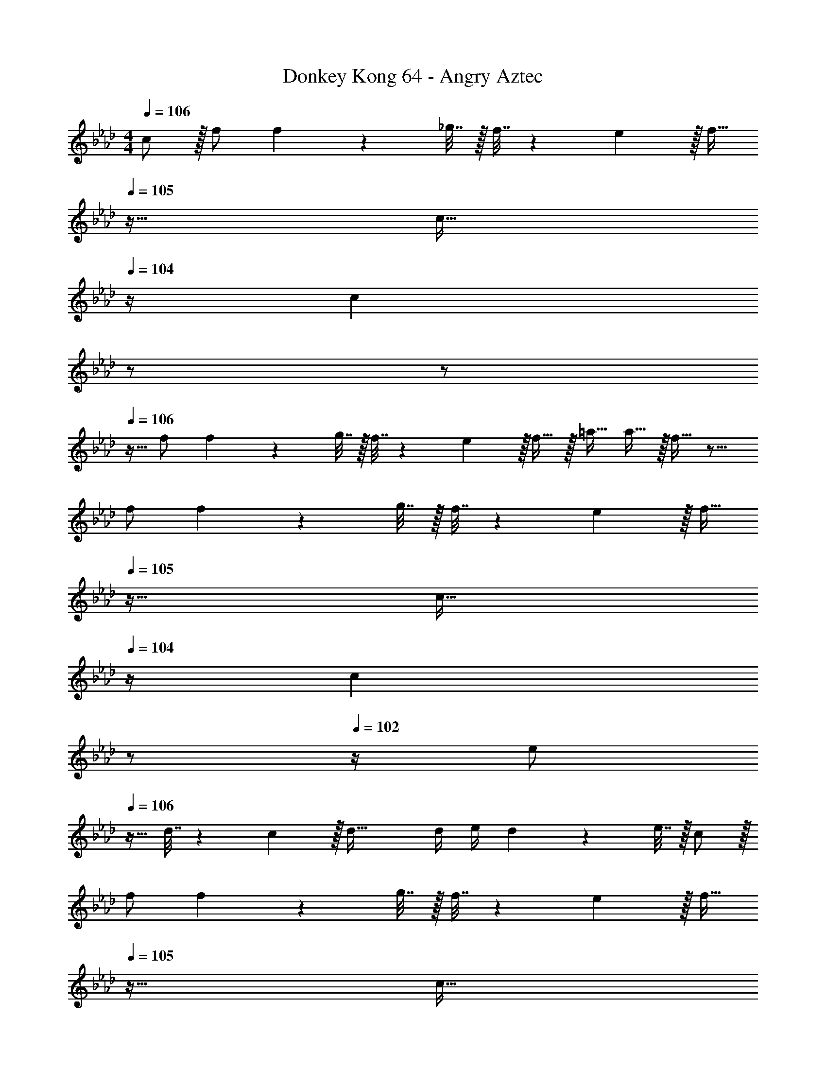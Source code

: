 X: 1
T: Donkey Kong 64 - Angry Aztec
Z: ABC Generated by Starbound Composer
L: 1/4
M: 4/4
Q: 1/4=106
K: Ab
c/ z/32 f/ f71/288 z/288 _g7/32 z/32 f7/32 z/36 e2/9 z/32 [z7/32f15/32] 
Q: 1/4=105
z9/32 [z7/32c15/32] 
Q: 1/4=104
z/4 [z/4c] 
Q: 1/4=103
z/ 
Q: 1/4=102
z/ 
Q: 1/4=106
z9/32 f/ f71/288 z/288 g7/32 z/32 f7/32 z/36 e2/9 z/32 f15/32 z/32 =a15/32 a15/32 z/32 f15/32 z9/16 
f/ f71/288 z/288 g7/32 z/32 f7/32 z/36 e2/9 z/32 [z7/32f15/32] 
Q: 1/4=105
z9/32 [z7/32c15/32] 
Q: 1/4=104
z/4 [z/4c] 
Q: 1/4=103
z/ 
Q: 1/4=102
z/4 [z/4e/] 
Q: 1/4=106
z9/32 
d7/32 z/36 c2/9 z/32 d63/32 d/4 e/4 d2/9 z/36 e7/32 z/32 c/ z/32 
f/ f71/288 z/288 g7/32 z/32 f7/32 z/36 e2/9 z/32 [z7/32f15/32] 
Q: 1/4=105
z9/32 [z7/32c15/32] 
Q: 1/4=104
z/4 [z/4c] 
Q: 1/4=103
z/ 
Q: 1/4=102
z/ 
Q: 1/4=106
z9/32 
f/ f71/288 z/288 g7/32 z/32 f7/32 z/36 e2/9 z/32 f15/32 z/32 a15/32 a15/32 z/32 c'15/32 z9/16 
c'/ c'71/288 z/288 d'7/32 z/32 c'7/32 z/36 b2/9 z/32 c'15/32 z/32 a15/32 a e'/ z/32 
d'7/32 z/36 c'2/9 z/32 [zd'63/32] [_G,,31/32D,31/32_G,31/32] [d'/4E,,B,,E,] e'/4 d'2/9 z/36 e'7/32 z/32 [c'/F,,193/32C,193/32F,193/32] z/32 
f/ f71/288 z/288 g7/32 z/32 f7/32 z/36 e2/9 z/32 f15/32 z/32 c15/32 c z17/32 
f/ f71/288 z/288 g7/32 z/32 f7/32 z/36 e2/9 z/32 [f15/32E,,31/32B,,31/32E,31/32] z/32 a15/32 [a15/32G,,D,G,] z/32 f15/32 z/32 [z17/32F,,4C,4F,4] 
f/ f71/288 z/288 g7/32 z/32 f7/32 z/36 e2/9 z/32 f15/32 z/32 c15/32 c [e/G,,4B,,4E,4G,4] z/32 
d7/32 z/36 c2/9 z/32 d63/32 d/4 e/4 d2/9 z/36 e7/32 z/32 [c/F,,193/32C,193/32F,193/32] z/32 
f/ f71/288 z/288 g7/32 z/32 f7/32 z/36 e2/9 z/32 f15/32 z/32 c15/32 c z17/32 
f/ f71/288 z/288 g7/32 z/32 f7/32 z/36 e2/9 z/32 [f15/32E,,31/32B,,31/32E,31/32] z/32 a15/32 [a15/32G,,D,G,] z/32 c'15/32 z/32 [z17/32F,,4C,4F,4] 
c'/ c'71/288 z/288 d'7/32 z/32 c'7/32 z/36 b2/9 z/32 c'15/32 z/32 a15/32 a [e'/G,,4B,,4E,4G,4] z/32 
d'7/32 z/36 c'2/9 z/32 d'63/32 d'/4 e'/4 d'2/9 z/36 e'7/32 z/32 
K: G
[e'/E,,33/32E,33/32] z/32 
e/ [e71/288E,,/E,/] z/288 f7/32 z/32 [e7/32E,,/E,/] z/36 ^d2/9 z/32 [e15/32E,,31/32E,31/32] z/32 B15/32 [B/E,,/E,/] [B15/32E,/E,,17/32] z/32 [=d/C,33/32=G,33/32] z/32 
c7/32 z/36 B2/9 z/32 [C,/G,/c3/] [C,/G,/] [z/C,31/32G,31/32] d7/16 z/32 [c15/32C,/G,/] z/32 [G15/32G,/C,17/32] z/32 [^G5/18^G,,33/32^D,33/32] z/72 =G23/96 
^G7/32 z/36 =G2/9 z/32 [^G15/32G,,/D,/] z/32 [^A15/32G,,/D,/] z/32 [z7/32B23/32G,,31/32D,31/32] 
Q: 1/4=105
z/ 
Q: 1/4=104
A/4 [z/4G15/32G,,D,] 
Q: 1/4=103
z/4 [z/4A15/32] 
Q: 1/4=102
z/4 [z/4B/G,,33/32D,33/32] 
Q: 1/4=106
z9/32 
^c15/32 z/32 [^d15/32G,,/D,/] z/32 [e15/32G,,/D,/] z/32 [d15/32G,,31/32D,31/32] z/32 e7/16 z/32 [=d15/32G,,D,] z/32 ^d15/32 z/32 [e17/32E,,33/32E,33/32] 
e/ [e71/288E,,/E,/] z/288 f7/32 z/32 [e7/32E,,/E,/] z/36 d2/9 z/32 [e15/32E,,31/32E,31/32] z/32 B15/32 [B/E,,/E,/] [B15/32E,/E,,17/32] z/32 [=d/C,33/32G,33/32] z/32 
=c7/32 z/36 B2/9 z/32 [C,/G,/c3/] [C,/G,/] [z/C,31/32G,31/32] d7/16 z/32 [c15/32C,/G,/] z/32 [=G15/32G,/C,17/32] z/32 [^G5/18G,,33/32D,33/32] z/72 =G23/96 
^G7/32 z/36 =G2/9 z/32 [^G15/32G,,/D,/] z/32 [A15/32G,,/D,/] z/32 [B23/32G,,31/32D,31/32] ^c/4 [^d15/32G,,D,] z/32 G15/32 z/32 [A7/9F,,33/32F,33/32] 
F2/9 z/32 [A15/32F,,/F,/] z/32 [c15/32F,/F,,83/160] z/32 [z7/32=c15/32C,,31/32C,31/32] 
Q: 1/4=105
z9/32 [z7/32=G7/16] 
Q: 1/4=104
z/4 [z/4c15/32C,,/C,/] 
Q: 1/4=103
z/4 [z/4e15/32C,/C,,17/32] 
Q: 1/4=102
z/4 
K: Ab
[z/4f17/32F,,193/32C,193/32F,193/32] 
Q: 1/4=106
z9/32 f/ 
f71/288 z/288 g7/32 z/32 f7/32 z/36 e2/9 z/32 f15/32 z/32 c15/32 c z17/32 f/ 
f71/288 z/288 g7/32 z/32 f7/32 z/36 e2/9 z/32 [f15/32E,,31/32B,,31/32E,31/32] z/32 a15/32 [a15/32_G,,_D,_G,] z/32 f15/32 z/32 [z17/32F,,4C,4F,4] f/ 
f71/288 z/288 g7/32 z/32 f7/32 z/36 e2/9 z/32 f15/32 z/32 c15/32 c [e/G,,4B,,4E,4G,4] z/32 _d7/32 z/36 c2/9 z/32 
d63/32 d/4 e/4 d2/9 z/36 e7/32 z/32 [c/F,,193/32C,193/32F,193/32] z/32 f/ 
f71/288 z/288 g7/32 z/32 f7/32 z/36 e2/9 z/32 f15/32 z/32 c15/32 c z17/32 f/ 
f71/288 z/288 g7/32 z/32 f7/32 z/36 e2/9 z/32 [f15/32E,,31/32B,,31/32E,31/32] z/32 a15/32 [a15/32G,,D,G,] z/32 c'15/32 z/32 [z17/32F,,4C,4F,4] c'/ 
c'71/288 z/288 d'7/32 z/32 c'7/32 z/36 b2/9 z/32 c'15/32 z/32 a15/32 a [e'/G,,4B,,4E,4G,4] z/32 d'7/32 z/36 c'2/9 z/32 
d'63/32 [z/4d'5/18] [z/4e'9/32] d'/4 e'/4 [z7/24G,3/10G,,/] [z23/96D31/120] [A,,7/32B,25/96] z/36 [B,,2/9D19/72] z/32 
[C,71/288G,25/96] z/288 [D,7/32D57/224] z/32 [E,7/32B,71/288] z/36 [F,2/9D65/252] z/32 G,7/32 z/36 [F,2/9D73/288] z/32 [E,7/32B,71/288] [D,/4D9/32] [C,/4G,5/18] [B,,/4D9/32] [A,,2/9B,/4] z/36 [G,,7/32D/4] z/32 [z7/24F,3/10F,,7/18] [z5/96C31/120] [z3/16G,,49/160] [z23/288=A,25/96] [z/6F,,43/180] [z11/252D19/72] [z23/168G,,33/224] [z7/96F,,25/168] 
[z/16F,25/96] [z37/288G,,5/32] [z17/288F,,11/72] [z17/224C57/224] G,,/7 [z/32F,,/7] [z3/32A,71/288] [z/8G,,11/72] [z/36F,,3/20] [z/9D65/252] G,,41/288 [z19/160F,,13/96F,25/96] [z23/180G,,17/120] [z37/288F,,19/126C73/288] [z/8G,,43/288] [z/96A,71/288] [z23/168F,,7/48] [z/14G,,/7] [z/16D9/32] [z/8F,,11/80] [z/16G,,7/48] [z/14F,5/18] [z9/70F,,33/224] [z/20G,,3/20] [z/12C9/32] [z11/84F,,13/96] [z/28G,,37/252] [z/10A,/4] [z11/90F,,3/20] [z/36G,,11/72] [z3/28D/4] [z/7F,,39/224] [z7/24G,3/10G,,/] [z23/96D31/120] [A,,7/32B,25/96] z/36 [B,,2/9D19/72] z/32 
[C,71/288G,25/96] z/288 [D,7/32D57/224] z/32 [E,7/32B,71/288] z/36 [F,2/9D65/252] z/32 G,7/32 z/36 [F,2/9D73/288] z/32 [_A,7/32B,71/288] [G,/8D9/32] z/72 F,/9 [E,/4G,5/18] [D,/8D9/32] z/72 C,/9 [B,,2/9B,/4] z/36 [A,,3/28D/4] z/56 G,,/8 [z2/7F,3/10F,,9/28] [z/168G,,43/168] [z23/96C31/120] [z27/160F,,55/288=A,25/96] [z7/90G,,3/20] [z/18D19/72] [z11/84F,,13/96] [z15/224G,,37/252] 
[z/16F,25/96] [z37/288F,,5/32] [z17/288G,,11/72] [z17/224C57/224] F,,/7 [z/32G,,/7] [z3/32A,71/288] [z/8F,,11/72] [z/36G,,5/32] [z/9D65/252] [z41/288F,,37/252] [z19/160G,,13/96F,25/96] [z23/180F,,3/20] [z/288C73/288] [z13/96G,,33/224] [z11/96F,,7/48] [z3/160A,71/288] [z9/70G,,3/20] [z/14F,,/7] [z/16D9/32] [z19/144G,,7/48] [z/18F,,43/288] [z/14F,5/18] [z23/168G,,19/126] [z/24F,,17/120] [z/12C9/32] [z13/96G,,/6] [z/32F,,41/288] [z/10A,/4] [z11/90G,,3/20] [z/36F,,11/72] [z3/28D/4] [z/7G,,39/224] [z7/24G,3/10_G/] [z23/96D31/120] [_A7/32B,25/96] z/36 [B2/9D19/72] z/32 
[c71/288G,25/96] z/288 [d7/32D57/224] z/32 [e7/32B,71/288] z/36 [f2/9D65/252] z/32 [g7/32G,25/96] z/36 [f2/9D73/288] z/32 [e7/32B,71/288] [d/4D9/32] [c/4G,5/18] [B/4D9/32] [A2/9B,/4] z/36 [G7/32D/4] z/32 [z/4F5/18F,3/10] [z/24G7/32] [z11/72C31/120] [z25/288F13/72] [z23/288A,71/288G,25/96] [z5/36G/6] [z/36F/7] [z7/72D19/72] [z/8G5/32] [z/32F5/32] 
[z25/224A,/4F,25/96] [z17/126G/7] [z/288F5/36] [z19/160C57/224] [z21/160G17/120] [z/8F33/224A,7/32G,71/288] [z35/288G23/160] [z/72D65/252] [z/8F7/48] [z11/96G7/48] [z3/160F,25/96] [z9/70F3/20] [z25/252G/7] [z5/144C73/288] [z/8F11/80] [z3/32G7/48] [z9/224A,7/32G,71/288] [z9/70F/7] [z/20G23/160] [z/12D9/32] [z/8F13/96] [z/24G17/120] [z3/32A,/4F,5/18] [z/8F37/288] [z/32G31/224] [z/10C9/32] [z19/160F3/20] [z/32G5/32] [z3/28A,/4G,/4] F/7 [z/8G5/36D/4] F/8 [z7/24G,3/10G/] [z23/96D31/120] [A7/32B,25/96] z/36 [B2/9D19/72] z/32 
[c71/288G,25/96] z/288 [d7/32D57/224] z/32 [e7/32B,71/288] z/36 [f2/9D65/252] z/32 [g7/32G,25/96] z/36 [f2/9D73/288] z/32 [_a7/32B,71/288] [g/8D9/32] z/72 f/9 [e/4G,5/18] [d/8D9/32] z/72 c/9 [B2/9B,/4] z/36 [A3/28D/4] z/56 G/8 [z/4F2/7F,3/10] [z/24G/4] [z17/96C31/120] [z/16F19/96] [z25/224A,71/288G,25/96] [z17/126G25/168] [z37/288F19/126D19/72] [z/8G5/32] 
[z/96A,/4F,25/96] [z23/168F19/120] [z23/224G13/84] [z/32C57/224] [z19/144F17/112] [z25/288G43/288] [z5/96A,7/32G,71/288] [z11/84F5/36] [z4/63G/7] [z13/180D65/252] [z19/160F3/20] [z/16G5/32] [z23/288F,25/96] [z5/36F/6] [z/36G3/20] [z/9C73/288] F41/288 [z19/160G13/96A,7/32G,71/288] [z/10F3/20] [z/28D9/32] [z11/84G17/112] [z/12F13/84] [z/20A,/4F,5/18] [z11/80G3/20] [z/16F7/48] [z/14C9/32] [z9/70G33/224] [z/20F3/20] [z/12A,/4G,/4] [z5/36G/6] [z/36F11/72] [z3/28D/4] [z/7G39/224] [F/B,,193/32B,193/32] z/32 B/ 
B71/288 z/288 =B7/32 z/32 _B7/32 z/36 A2/9 z/32 [F/B/] [F15/32B15/32] [F/4B/4] =B/4 _B2/9 z/36 A7/32 z/32 B17/32 [F/B/] 
[F71/288B/4] z/288 =B7/32 z/32 _B7/32 z/36 A2/9 z/32 [B/A,,31/32_A,31/32] [B15/32=d15/32] [B/4d/4=B,,=B,] =B/4 _B2/9 z/36 A7/32 z/32 [B17/32_B,,4_B,4] [B/d/] 
[B71/288d/4] z/288 =B7/32 z/32 _B7/32 z/36 A2/9 z/32 B/ [F15/32B15/32] [F/4B/4] =B/4 _B2/9 z/36 A/4 [A/B17/32A,,4A,4] z/32 G7/32 z/36 F2/9 z/32 
G A15/32 z/32 G7/32 F/4 G/4 A/4 G2/9 z/36 A7/32 z/32 [F/B,,193/32B,193/32] z/32 B/ 
B71/288 z/288 =B7/32 z/32 _B7/32 z/36 A2/9 z/32 [F/B/] [F15/32B15/32] [F/4B/4] =B/4 _B2/9 z/36 A7/32 z/32 B17/32 [F/B/] 
[F71/288B/4] z/288 =B7/32 z/32 _B7/32 z/36 A2/9 z/32 [B/A,,31/32A,31/32] [B15/32d15/32] [B/4d/4=B,,=B,] =B/4 [_B2/9f/4] z/36 A7/32 z/32 [B/_B,,4_B,4] z/32 [d/f/] 
[d71/288f/4] z/288 g7/32 z/32 f7/32 z/36 e2/9 z/32 f/ [d15/32f15/32] [d/4f/4] g/4 f2/9 z/36 e7/32 z/32 [g17/32a17/32A,,4A,4] [e7/32g71/288] z/36 f2/9 z/32 
[eg] a15/32 z/32 g7/32 f/4 g/4 a/4 g2/9 z/36 a7/32 z/32 
K: D
[F,/B,,,193/32=B,,193/32] z/32 =B,/ 
B,71/288 z/288 =C7/32 z/32 B,7/32 z/36 =A,2/9 z/32 B,15/32 z/32 F,15/32 F, z17/32 B,/ 
B,71/288 z/288 C7/32 z/32 B,7/32 z/36 A,2/9 z/32 [B,15/32A,,,31/32A,,31/32] z/32 ^D15/32 [D15/32=C,,=C,] z/32 B,15/32 z/32 [z17/32B,,,4B,,4] B,/ 
B,71/288 z/288 C7/32 z/32 B,7/32 z/36 A,2/9 z/32 B,15/32 z/32 F,15/32 F, [A,/A,,,4A,,4] z/32 =G,7/32 z/36 F,2/9 z/32 
G,63/32 G,/4 A,/4 G,2/9 z/36 A,7/32 z/32 [F,/B,,,193/32B,,193/32] z/32 B,/ 
B,71/288 z/288 C7/32 z/32 B,7/32 z/36 A,2/9 z/32 B,15/32 z/32 F,15/32 F, z17/32 B,/ 
B,71/288 z/288 C7/32 z/32 B,7/32 z/36 A,2/9 z/32 [B,15/32A,,,31/32A,,31/32] z/32 D15/32 [D15/32C,,C,] z/32 F15/32 z/32 [z17/32B,,,4B,,4] F/ 
F71/288 z/288 =G7/32 z/32 F7/32 z/36 E2/9 z/32 F15/32 z/32 D15/32 D [=A/A,,,4A,,4] z/32 G7/32 z/36 F2/9 z/32 
G63/32 G/4 A/4 G2/9 z/36 A7/32 z/32 [c/C,,4C,4] z/32 d7/32 z/36 e2/9 z/32 
f71/288 z/288 =g7/32 z/32 =a7/32 z/36 b2/9 z/32 =c'7/32 z/36 b2/9 z/32 a7/32 g/4 f/4 e/4 d2/9 z/36 c7/32 z/32 [z11/32=B7/18B,,,4B,,4] [z9/32c49/160] [z11/56B9/40] [z/7c33/224] [z29/224B37/252] 
[z37/288c5/32] [z17/126B11/72] c/7 [z/8B/7] [z/8c11/72] [z5/36B3/20] c41/288 [z19/160B13/96] [z21/160c3/20] [z13/96B33/224] [z/8c7/48] [z23/168B7/48] [z15/112c/7] [z/8B7/48] [z15/112c7/48] [z9/70B33/224] [z2/15c3/20] B13/96 [z21/160c41/288] [z11/90B3/20] [z17/126c11/72] [z/7B39/224] [c/C,,4C,4] z/32 d7/32 z/36 e2/9 z/32 f71/288 z/288 
g7/32 z/32 a7/32 z/36 b2/9 z/32 c'7/32 z/36 b2/9 z/32 d'7/32 c'/8 z/72 b/9 a/4 g/8 z/72 f/9 e2/9 z/36 d3/28 z/56 c/8 [z5/18B5/16B,,,4B,,4] [z2/9c65/252] [z/5B7/32] [z2/15c3/20] [z13/96B/6] [z31/224c5/32] B/7 [z/8c/7] 
B5/32 [z/8c13/96] [z13/96B23/160] [z23/168c11/72] [z15/112B13/84] [z11/80c17/112] [z2/15B3/20] [z13/96c/6] [z41/288B5/32] c5/36 [z5/36B3/20] [z41/288c37/252] [z/8B33/224] [z13/96c5/32] [z23/168B11/72] [z/7c13/84] [z9/70B33/224] [z23/160c11/70] [z5/32B3/16] 
K: Ab
c/ z/32 f/ f71/288 z/288 _g7/32 z/32 
f7/32 z/36 e2/9 z/32 [z7/32f15/32] 
Q: 1/4=105
z9/32 [z7/32c15/32] 
Q: 1/4=104
z/4 [z/4c] 
Q: 1/4=103
z/ 
Q: 1/4=102
z/ 
Q: 1/4=106
z9/32 f/ f71/288 z/288 g7/32 z/32 
f7/32 z/36 e2/9 z/32 f15/32 z/32 a15/32 a15/32 z/32 f15/32 z9/16 f/ f71/288 z/288 g7/32 z/32 
f7/32 z/36 e2/9 z/32 [z7/32f15/32] 
Q: 1/4=105
z9/32 [z7/32c15/32] 
Q: 1/4=104
z/4 [z/4c] 
Q: 1/4=103
z/ 
Q: 1/4=102
z/4 [z/4e/] 
Q: 1/4=106
z9/32 _d7/32 z/36 c2/9 z/32 d63/32 
d/4 e/4 d2/9 z/36 e7/32 z/32 c/ z/32 f/ f71/288 z/288 g7/32 z/32 f7/32 z/36 e2/9 z/32 [z7/32f15/32] 
Q: 1/4=105
z9/32 [z7/32c15/32] 
Q: 1/4=104
z/4 
[z/4c] 
Q: 1/4=103
z/ 
Q: 1/4=102
z/ 
Q: 1/4=106
z9/32 f/ f71/288 z/288 g7/32 z/32 f7/32 z/36 e2/9 z/32 f15/32 z/32 a15/32 
a15/32 z/32 c'15/32 z9/16 c'/ c'71/288 z/288 d'7/32 z/32 c'7/32 z/36 b2/9 z/32 c'15/32 z/32 a15/32 
a e'/ z/32 d'7/32 z/36 c'2/9 z/32 [zd'63/32] [G,,31/32D,31/32_G,31/32] 
[d'/4E,,_B,,E,] e'/4 d'2/9 z/36 e'7/32 z/32 [c'/F,,193/32C,193/32F,193/32] z/32 f/ f71/288 z/288 g7/32 z/32 f7/32 z/36 e2/9 z/32 f15/32 z/32 c15/32 
c z17/32 f/ f71/288 z/288 g7/32 z/32 f7/32 z/36 e2/9 z/32 [f15/32E,,31/32B,,31/32E,31/32] z/32 a15/32 
[a15/32G,,D,G,] z/32 f15/32 z/32 [z17/32F,,4C,4F,4] f/ f71/288 z/288 g7/32 z/32 f7/32 z/36 e2/9 z/32 f15/32 z/32 c15/32 
c [e/G,,4B,,4E,4G,4] z/32 d7/32 z/36 c2/9 z/32 d63/32 
d/4 e/4 d2/9 z/36 e7/32 z/32 [c/F,,193/32C,193/32F,193/32] z/32 f/ f71/288 z/288 g7/32 z/32 f7/32 z/36 e2/9 z/32 f15/32 z/32 c15/32 
c z17/32 f/ f71/288 z/288 g7/32 z/32 f7/32 z/36 e2/9 z/32 [f15/32E,,31/32B,,31/32E,31/32] z/32 a15/32 
[a15/32G,,D,G,] z/32 c'15/32 z/32 [z17/32F,,4C,4F,4] c'/ c'71/288 z/288 d'7/32 z/32 c'7/32 z/36 b2/9 z/32 c'15/32 z/32 a15/32 
a [e'/G,,4B,,4E,4G,4] z/32 d'7/32 z/36 c'2/9 z/32 d'63/32 
d'/4 e'/4 d'2/9 z/36 e'7/32 z/32 
K: G
[e'/E,,33/32E,33/32] z/32 e/ [e71/288E,,/E,/] z/288 f7/32 z/32 [e7/32E,,/E,/] z/36 ^d2/9 z/32 [e15/32E,,31/32E,31/32] z/32 B15/32 
[B/E,,/E,/] [B15/32E,/E,,17/32] z/32 [=d/C,33/32=G,33/32] z/32 c7/32 z/36 B2/9 z/32 [C,/G,/c3/] [C,/G,/] [z/C,31/32G,31/32] d7/16 z/32 
[c15/32C,/G,/] z/32 [G15/32G,/C,17/32] z/32 [^G5/18^G,,33/32^D,33/32] z/72 =G23/96 ^G7/32 z/36 =G2/9 z/32 [^G15/32G,,/D,/] z/32 [^A15/32G,,/D,/] z/32 [z7/32B23/32G,,31/32D,31/32] 
Q: 1/4=105
z/ 
Q: 1/4=104
A/4 
[z/4G15/32G,,D,] 
Q: 1/4=103
z/4 [z/4A15/32] 
Q: 1/4=102
z/4 [z/4B/G,,33/32D,33/32] 
Q: 1/4=106
z9/32 ^c15/32 z/32 [^d15/32G,,/D,/] z/32 [e15/32G,,/D,/] z/32 [d15/32G,,31/32D,31/32] z/32 e7/16 z/32 
[=d15/32G,,D,] z/32 ^d15/32 z/32 [e17/32E,,33/32E,33/32] e/ [e71/288E,,/E,/] z/288 f7/32 z/32 [e7/32E,,/E,/] z/36 d2/9 z/32 [e15/32E,,31/32E,31/32] z/32 B15/32 
[B/E,,/E,/] [B15/32E,/E,,17/32] z/32 [=d/C,33/32G,33/32] z/32 =c7/32 z/36 B2/9 z/32 [C,/G,/c3/] [C,/G,/] [z/C,31/32G,31/32] d7/16 z/32 
[c15/32C,/G,/] z/32 [=G15/32G,/C,17/32] z/32 [^G5/18G,,33/32D,33/32] z/72 =G23/96 ^G7/32 z/36 =G2/9 z/32 [^G15/32G,,/D,/] z/32 [A15/32G,,/D,/] z/32 [B23/32G,,31/32D,31/32] ^c/4 
[^d15/32G,,D,] z/32 G15/32 z/32 [A7/9F,,33/32F,33/32] F2/9 z/32 [A15/32F,,/F,/] z/32 [c15/32F,/F,,83/160] z/32 [z7/32=c15/32C,,31/32C,31/32] 
Q: 1/4=105
z9/32 [z7/32=G7/16] 
Q: 1/4=104
z/4 
[z/4c15/32C,,/C,/] 
Q: 1/4=103
z/4 [z/4e15/32C,/C,,17/32] 
Q: 1/4=102
z/4 
K: Ab
[z/4f17/32F,,193/32C,193/32F,193/32] 
Q: 1/4=106
z9/32 f/ f71/288 z/288 g7/32 z/32 f7/32 z/36 e2/9 z/32 f15/32 z/32 c15/32 
c z17/32 f/ f71/288 z/288 g7/32 z/32 f7/32 z/36 e2/9 z/32 [f15/32E,,31/32B,,31/32E,31/32] z/32 a15/32 
[a15/32_G,,_D,_G,] z/32 f15/32 z/32 [z17/32F,,4C,4F,4] f/ f71/288 z/288 g7/32 z/32 f7/32 z/36 e2/9 z/32 f15/32 z/32 c15/32 
c [e/G,,4B,,4E,4G,4] z/32 _d7/32 z/36 c2/9 z/32 d63/32 
d/4 e/4 d2/9 z/36 e7/32 z/32 [c/F,,193/32C,193/32F,193/32] z/32 f/ f71/288 z/288 g7/32 z/32 f7/32 z/36 e2/9 z/32 f15/32 z/32 c15/32 
c z17/32 f/ f71/288 z/288 g7/32 z/32 f7/32 z/36 e2/9 z/32 [f15/32E,,31/32B,,31/32E,31/32] z/32 a15/32 
[a15/32G,,D,G,] z/32 c'15/32 z/32 [z17/32F,,4C,4F,4] c'/ c'71/288 z/288 d'7/32 z/32 c'7/32 z/36 b2/9 z/32 c'15/32 z/32 a15/32 
a [e'/G,,4B,,4E,4G,4] z/32 d'7/32 z/36 c'2/9 z/32 d'63/32 
[z/4d'5/18] [z/4e'9/32] d'/4 e'/4 [z7/24G,3/10G,,/] [z23/96_D31/120] [A,,7/32_B,25/96] z/36 [B,,2/9D19/72] z/32 [C,71/288G,25/96] z/288 [D,7/32D57/224] z/32 [E,7/32B,71/288] z/36 [F,2/9D65/252] z/32 G,7/32 z/36 [F,2/9D73/288] z/32 [E,7/32B,71/288] [D,/4D9/32] 
[C,/4G,5/18] [B,,/4D9/32] [A,,2/9B,/4] z/36 [G,,7/32D/4] z/32 [z7/24F,3/10F,,7/18] [z5/96C31/120] [z3/16G,,49/160] [z23/288A,25/96] [z/6F,,43/180] [z11/252D19/72] [z23/168G,,33/224] [z7/96F,,25/168] [z/16F,25/96] [z37/288G,,5/32] [z17/288F,,11/72] [z17/224C57/224] G,,/7 [z/32F,,/7] [z3/32A,71/288] [z/8G,,11/72] [z/36F,,3/20] [z/9D65/252] G,,41/288 [z19/160F,,13/96F,25/96] [z23/180G,,17/120] [z37/288F,,19/126C73/288] [z/8G,,43/288] [z/96A,71/288] [z23/168F,,7/48] [z/14G,,/7] [z/16D9/32] [z/8F,,11/80] [z/16G,,7/48] 
[z/14F,5/18] [z9/70F,,33/224] [z/20G,,3/20] [z/12C9/32] [z11/84F,,13/96] [z/28G,,37/252] [z/10A,/4] [z11/90F,,3/20] [z/36G,,11/72] [z3/28D/4] [z/7F,,39/224] [z7/24G,3/10G,,/] [z23/96D31/120] [A,,7/32B,25/96] z/36 [B,,2/9D19/72] z/32 [C,71/288G,25/96] z/288 [D,7/32D57/224] z/32 [E,7/32B,71/288] z/36 [F,2/9D65/252] z/32 G,7/32 z/36 [F,2/9D73/288] z/32 [_A,7/32B,71/288] [G,/8D9/32] z/72 F,/9 
[E,/4G,5/18] [D,/8D9/32] z/72 C,/9 [B,,2/9B,/4] z/36 [A,,3/28D/4] z/56 G,,/8 [z2/7F,3/10F,,9/28] [z/168G,,43/168] [z23/96C31/120] [z27/160F,,55/288=A,25/96] [z7/90G,,3/20] [z/18D19/72] [z11/84F,,13/96] [z15/224G,,37/252] [z/16F,25/96] [z37/288F,,5/32] [z17/288G,,11/72] [z17/224C57/224] F,,/7 [z/32G,,/7] [z3/32A,71/288] [z/8F,,11/72] [z/36G,,5/32] [z/9D65/252] [z41/288F,,37/252] [z19/160G,,13/96F,25/96] [z23/180F,,3/20] [z/288C73/288] [z13/96G,,33/224] [z11/96F,,7/48] [z3/160A,71/288] [z9/70G,,3/20] [z/14F,,/7] [z/16D9/32] [z19/144G,,7/48] [z/18F,,43/288] 
[z/14F,5/18] [z23/168G,,19/126] [z/24F,,17/120] [z/12C9/32] [z13/96G,,/6] [z/32F,,41/288] [z/10A,/4] [z11/90G,,3/20] [z/36F,,11/72] [z3/28D/4] [z/7G,,39/224] [z7/24G,3/10_G/] [z23/96D31/120] [_A7/32B,25/96] z/36 [_B2/9D19/72] z/32 [c71/288G,25/96] z/288 [d7/32D57/224] z/32 [e7/32B,71/288] z/36 [f2/9D65/252] z/32 [g7/32G,25/96] z/36 [f2/9D73/288] z/32 [e7/32B,71/288] [d/4D9/32] 
[c/4G,5/18] [B/4D9/32] [A2/9B,/4] z/36 [G7/32D/4] z/32 [z/4F5/18F,3/10] [z/24G7/32] [z11/72C31/120] [z25/288F13/72] [z23/288A,71/288G,25/96] [z5/36G/6] [z/36F/7] [z7/72D19/72] [z/8G5/32] [z/32F5/32] [z25/224A,/4F,25/96] [z17/126G/7] [z/288F5/36] [z19/160C57/224] [z21/160G17/120] [z/8F33/224A,7/32G,71/288] [z35/288G23/160] [z/72D65/252] [z/8F7/48] [z11/96G7/48] [z3/160F,25/96] [z9/70F3/20] [z25/252G/7] [z5/144C73/288] [z/8F11/80] [z3/32G7/48] [z9/224A,7/32G,71/288] [z9/70F/7] [z/20G23/160] [z/12D9/32] [z/8F13/96] [z/24G17/120] 
[z3/32A,/4F,5/18] [z/8F37/288] [z/32G31/224] [z/10C9/32] [z19/160F3/20] [z/32G5/32] [z3/28A,/4G,/4] F/7 [z/8G5/36D/4] F/8 [z7/24G,3/10G/] [z23/96D31/120] [A7/32B,25/96] z/36 [B2/9D19/72] z/32 [c71/288G,25/96] z/288 [d7/32D57/224] z/32 [e7/32B,71/288] z/36 [f2/9D65/252] z/32 [g7/32G,25/96] z/36 [f2/9D73/288] z/32 [_a7/32B,71/288] [g/8D9/32] z/72 f/9 
[e/4G,5/18] [d/8D9/32] z/72 c/9 [B2/9B,/4] z/36 [A3/28D/4] z/56 G/8 [z/4F2/7F,3/10] [z/24G/4] [z17/96C31/120] [z/16F19/96] [z25/224A,71/288G,25/96] [z17/126G25/168] [z37/288F19/126D19/72] [z/8G5/32] [z/96A,/4F,25/96] [z23/168F19/120] [z23/224G13/84] [z/32C57/224] [z19/144F17/112] [z25/288G43/288] [z5/96A,7/32G,71/288] [z11/84F5/36] [z4/63G/7] [z13/180D65/252] [z19/160F3/20] [z/16G5/32] [z23/288F,25/96] [z5/36F/6] [z/36G3/20] [z/9C73/288] F41/288 [z19/160G13/96A,7/32G,71/288] [z/10F3/20] [z/28D9/32] [z11/84G17/112] [z/12F13/84] 
[z/20A,/4F,5/18] [z11/80G3/20] [z/16F7/48] [z/14C9/32] [z9/70G33/224] [z/20F3/20] [z/12A,/4G,/4] [z5/36G/6] [z/36F11/72] [z3/28D/4] [z/7G39/224] [F/B,,193/32B,193/32] z/32 B/ B71/288 z/288 =B7/32 z/32 _B7/32 z/36 A2/9 z/32 [F/B/] [F15/32B15/32] 
[F/4B/4] =B/4 _B2/9 z/36 A7/32 z/32 B17/32 [F/B/] [F71/288B/4] z/288 =B7/32 z/32 _B7/32 z/36 A2/9 z/32 [B/A,,31/32_A,31/32] [B15/32=d15/32] 
[B/4d/4=B,,=B,] =B/4 _B2/9 z/36 A7/32 z/32 [B17/32_B,,4_B,4] [B/d/] [B71/288d/4] z/288 =B7/32 z/32 _B7/32 z/36 A2/9 z/32 B/ [F15/32B15/32] 
[F/4B/4] =B/4 _B2/9 z/36 A/4 [A/B17/32A,,4A,4] z/32 G7/32 z/36 F2/9 z/32 G A15/32 z/32 G7/32 F/4 
G/4 A/4 G2/9 z/36 A7/32 z/32 [F/B,,193/32B,193/32] z/32 B/ B71/288 z/288 =B7/32 z/32 _B7/32 z/36 A2/9 z/32 [F/B/] [F15/32B15/32] 
[F/4B/4] =B/4 _B2/9 z/36 A7/32 z/32 B17/32 [F/B/] [F71/288B/4] z/288 =B7/32 z/32 _B7/32 z/36 A2/9 z/32 [B/A,,31/32A,31/32] [B15/32d15/32] 
[B/4d/4=B,,=B,] =B/4 [_B2/9f/4] z/36 A7/32 z/32 [B/_B,,4_B,4] z/32 [d/f/] [d71/288f/4] z/288 g7/32 z/32 f7/32 z/36 e2/9 z/32 f/ [d15/32f15/32] 
[d/4f/4] g/4 f2/9 z/36 e7/32 z/32 [g17/32a17/32A,,4A,4] [e7/32g71/288] z/36 f2/9 z/32 [eg] a15/32 z/32 g7/32 f/4 
g/4 a/4 g2/9 z/36 a7/32 z/32 
K: D
[F,/B,,,193/32=B,,193/32] z/32 =B,/ B,71/288 z/288 C7/32 z/32 B,7/32 z/36 =A,2/9 z/32 B,15/32 z/32 F,15/32 
F, z17/32 B,/ B,71/288 z/288 C7/32 z/32 B,7/32 z/36 A,2/9 z/32 [B,15/32A,,,31/32A,,31/32] z/32 ^D15/32 
[D15/32C,,C,] z/32 B,15/32 z/32 [z17/32B,,,4B,,4] B,/ B,71/288 z/288 C7/32 z/32 B,7/32 z/36 A,2/9 z/32 B,15/32 z/32 F,15/32 
F, [A,/A,,,4A,,4] z/32 =G,7/32 z/36 F,2/9 z/32 G,63/32 
G,/4 A,/4 G,2/9 z/36 A,7/32 z/32 [F,/B,,,193/32B,,193/32] z/32 B,/ B,71/288 z/288 C7/32 z/32 B,7/32 z/36 A,2/9 z/32 B,15/32 z/32 F,15/32 
F, z17/32 B,/ B,71/288 z/288 C7/32 z/32 B,7/32 z/36 A,2/9 z/32 [B,15/32A,,,31/32A,,31/32] z/32 D15/32 
[D15/32C,,C,] z/32 F15/32 z/32 [z17/32B,,,4B,,4] F/ F71/288 z/288 =G7/32 z/32 F7/32 z/36 E2/9 z/32 F15/32 z/32 D15/32 
D [=A/A,,,4A,,4] z/32 G7/32 z/36 F2/9 z/32 G63/32 
G/4 A/4 G2/9 z/36 A7/32 z/32 [c/C,,4C,4] z/32 d7/32 z/36 e2/9 z/32 f71/288 z/288 =g7/32 z/32 =a7/32 z/36 b2/9 z/32 c'7/32 z/36 b2/9 z/32 a7/32 g/4 
f/4 e/4 d2/9 z/36 c7/32 z/32 [z11/32=B7/18B,,,4B,,4] [z9/32c49/160] [z11/56B9/40] [z/7c33/224] [z29/224B37/252] [z37/288c5/32] [z17/126B11/72] c/7 [z/8B/7] [z/8c11/72] [z5/36B3/20] c41/288 [z19/160B13/96] [z21/160c3/20] [z13/96B33/224] [z/8c7/48] [z23/168B7/48] [z15/112c/7] [z/8B7/48] [z15/112c7/48] 
[z9/70B33/224] [z2/15c3/20] B13/96 [z21/160c41/288] [z11/90B3/20] [z17/126c11/72] [z/7B39/224] [c/C,,4C,4] z/32 d7/32 z/36 e2/9 z/32 f71/288 z/288 g7/32 z/32 a7/32 z/36 b2/9 z/32 c'7/32 z/36 b2/9 z/32 d'7/32 c'/8 z/72 b/9 a/4 
g/8 z/72 f/9 e2/9 z/36 d3/28 z/56 c/8 [z5/18B5/16B,,,4B,,4] [z2/9c65/252] [z/5B7/32] [z2/15c3/20] [z13/96B/6] [z31/224c5/32] B/7 [z/8c/7] B5/32 [z/8c13/96] [z13/96B23/160] [z23/168c11/72] [z15/112B13/84] [z11/80c17/112] [z2/15B3/20] [z13/96c/6] [z41/288B5/32] c5/36 [z5/36B3/20] [z41/288c37/252] [z/8B33/224] [z13/96c5/32] 
[z23/168B11/72] [z/7c13/84] [z9/70B33/224] [z23/160c11/70] [z5/32B3/16] [c33/32^e33/32^E,,33/32C,33/32^E,33/32] 

